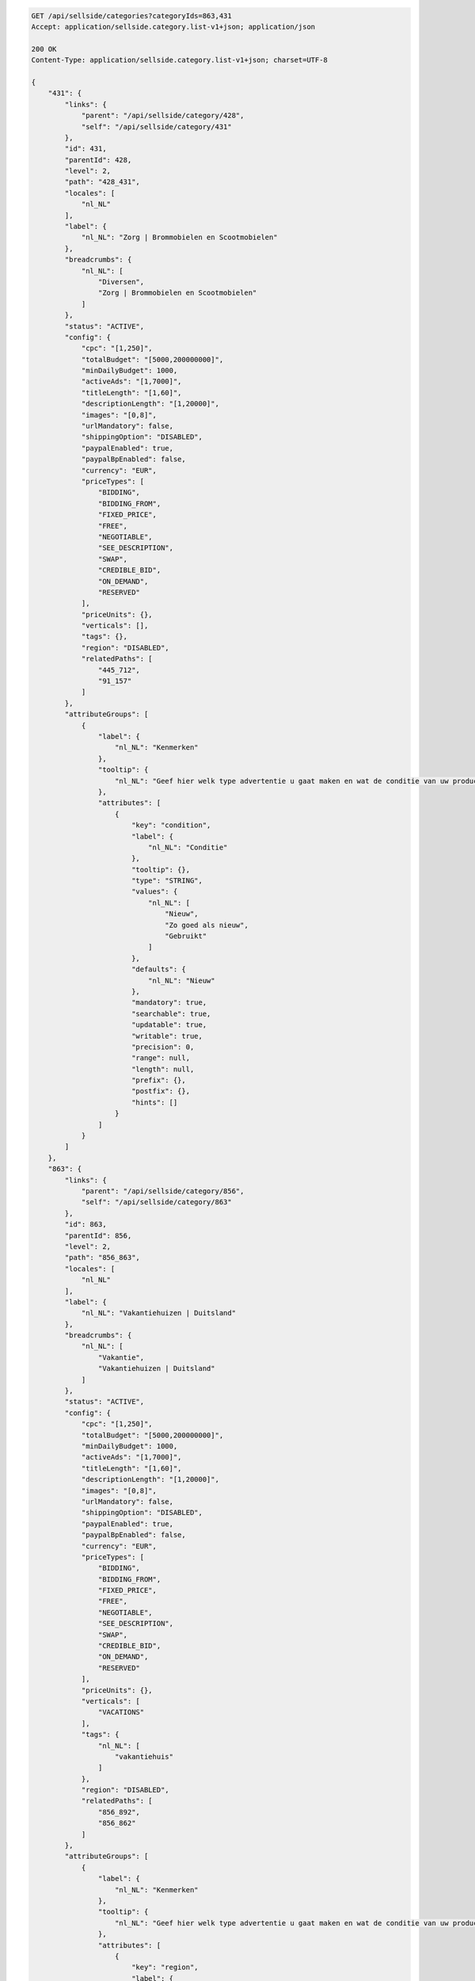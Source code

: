.. code-block:: javascript

    GET /api/sellside/categories?categoryIds=863,431
    Accept: application/sellside.category.list-v1+json; application/json

    200 OK
    Content-Type: application/sellside.category.list-v1+json; charset=UTF-8

    {
        "431": {
            "links": {
                "parent": "/api/sellside/category/428",
                "self": "/api/sellside/category/431"
            },
            "id": 431,
            "parentId": 428,
            "level": 2,
            "path": "428_431",
            "locales": [
                "nl_NL"
            ],
            "label": {
                "nl_NL": "Zorg | Brommobielen en Scootmobielen"
            },
            "breadcrumbs": {
                "nl_NL": [
                    "Diversen",
                    "Zorg | Brommobielen en Scootmobielen"
                ]
            },
            "status": "ACTIVE",
            "config": {
                "cpc": "[1,250]",
                "totalBudget": "[5000,200000000]",
                "minDailyBudget": 1000,
                "activeAds": "[1,7000]",
                "titleLength": "[1,60]",
                "descriptionLength": "[1,20000]",
                "images": "[0,8]",
                "urlMandatory": false,
                "shippingOption": "DISABLED",
                "paypalEnabled": true,
                "paypalBpEnabled": false,
                "currency": "EUR",
                "priceTypes": [
                    "BIDDING",
                    "BIDDING_FROM",
                    "FIXED_PRICE",
                    "FREE",
                    "NEGOTIABLE",
                    "SEE_DESCRIPTION",
                    "SWAP",
                    "CREDIBLE_BID",
                    "ON_DEMAND",
                    "RESERVED"
                ],
                "priceUnits": {},
                "verticals": [],
                "tags": {},
                "region": "DISABLED",
                "relatedPaths": [
                    "445_712",
                    "91_157"
                ]
            },
            "attributeGroups": [
                {
                    "label": {
                        "nl_NL": "Kenmerken"
                    },
                    "tooltip": {
                        "nl_NL": "Geef hier welk type advertentie u gaat maken en wat de conditie van uw product is"
                    },
                    "attributes": [
                        {
                            "key": "condition",
                            "label": {
                                "nl_NL": "Conditie"
                            },
                            "tooltip": {},
                            "type": "STRING",
                            "values": {
                                "nl_NL": [
                                    "Nieuw",
                                    "Zo goed als nieuw",
                                    "Gebruikt"
                                ]
                            },
                            "defaults": {
                                "nl_NL": "Nieuw"
                            },
                            "mandatory": true,
                            "searchable": true,
                            "updatable": true,
                            "writable": true,
                            "precision": 0,
                            "range": null,
                            "length": null,
                            "prefix": {},
                            "postfix": {},
                            "hints": []
                        }
                    ]
                }
            ]
        },
        "863": {
            "links": {
                "parent": "/api/sellside/category/856",
                "self": "/api/sellside/category/863"
            },
            "id": 863,
            "parentId": 856,
            "level": 2,
            "path": "856_863",
            "locales": [
                "nl_NL"
            ],
            "label": {
                "nl_NL": "Vakantiehuizen | Duitsland"
            },
            "breadcrumbs": {
                "nl_NL": [
                    "Vakantie",
                    "Vakantiehuizen | Duitsland"
                ]
            },
            "status": "ACTIVE",
            "config": {
                "cpc": "[1,250]",
                "totalBudget": "[5000,200000000]",
                "minDailyBudget": 1000,
                "activeAds": "[1,7000]",
                "titleLength": "[1,60]",
                "descriptionLength": "[1,20000]",
                "images": "[0,8]",
                "urlMandatory": false,
                "shippingOption": "DISABLED",
                "paypalEnabled": true,
                "paypalBpEnabled": false,
                "currency": "EUR",
                "priceTypes": [
                    "BIDDING",
                    "BIDDING_FROM",
                    "FIXED_PRICE",
                    "FREE",
                    "NEGOTIABLE",
                    "SEE_DESCRIPTION",
                    "SWAP",
                    "CREDIBLE_BID",
                    "ON_DEMAND",
                    "RESERVED"
                ],
                "priceUnits": {},
                "verticals": [
                    "VACATIONS"
                ],
                "tags": {
                    "nl_NL": [
                        "vakantiehuis"
                    ]
                },
                "region": "DISABLED",
                "relatedPaths": [
                    "856_892",
                    "856_862"
                ]
            },
            "attributeGroups": [
                {
                    "label": {
                        "nl_NL": "Kenmerken"
                    },
                    "tooltip": {
                        "nl_NL": "Geef hier welk type advertentie u gaat maken en wat de conditie van uw product is"
                    },
                    "attributes": [
                        {
                            "key": "region",
                            "label": {
                                "nl_NL": "Regio"
                            },
                            "tooltip": {},
                            "type": "STRING",
                            "values": {
                                "nl_NL": [
                                    "Sauerland",
                                    "Beieren",
                                    "Berlijn",
                                    "Eifel",
                                    "Harz",
                                    "Moezel",
                                    "Noord-Duitsland",
                                    "Oost-Duitsland",
                                    "Zwarte Woud",
                                    "Overige regio's"
                                ]
                            },
                            "defaults": {},
                            "mandatory": false,
                            "searchable": true,
                            "updatable": true,
                            "writable": true,
                            "precision": 0,
                            "range": null,
                            "length": null,
                            "prefix": {},
                            "postfix": {},
                            "hints": []
                        },
                        {
                            "key": "type",
                            "label": {
                                "nl_NL": "Type"
                            },
                            "tooltip": {},
                            "type": "STRING",
                            "values": {
                                "nl_NL": [
                                    "Appartement",
                                    "Boerderij of Cottage",
                                    "Chalet, Bungalow of Caravan",
                                    "Landhuis of Villa",
                                    "Overige typen"
                                ]
                            },
                            "defaults": {},
                            "mandatory": false,
                            "searchable": true,
                            "updatable": true,
                            "writable": true,
                            "precision": 0,
                            "range": null,
                            "length": null,
                            "prefix": {},
                            "postfix": {},
                            "hints": []
                        },
                        {
                            "key": "situated",
                            "label": {
                                "nl_NL": "Ligging"
                            },
                            "tooltip": {},
                            "type": "STRING",
                            "values": {
                                "nl_NL": [
                                    "Dorp",
                                    "Stad",
                                    "Landelijk",
                                    "Recreatiepark",
                                    "Overige"
                                ]
                            },
                            "defaults": {},
                            "mandatory": false,
                            "searchable": true,
                            "updatable": true,
                            "writable": true,
                            "precision": 0,
                            "range": null,
                            "length": null,
                            "prefix": {},
                            "postfix": {},
                            "hints": []
                        },
                        {
                            "key": "surroundings",
                            "label": {
                                "nl_NL": "Omgeving"
                            },
                            "tooltip": {},
                            "type": "LIST",
                            "values": {
                                "nl_NL": [
                                    "Aan zee",
                                    "Aan meer of rivier",
                                    "In bergen of heuvels",
                                    "In bos",
                                    "In wintersportgebied"
                                ]
                            },
                            "defaults": {},
                            "mandatory": false,
                            "searchable": true,
                            "updatable": true,
                            "writable": true,
                            "precision": 0,
                            "range": null,
                            "length": null,
                            "prefix": {},
                            "postfix": {},
                            "hints": []
                        },
                        {
                            "key": "numberOfBedrooms",
                            "label": {
                                "nl_NL": "Aantal slaapkamers"
                            },
                            "tooltip": {},
                            "type": "STRING",
                            "values": {
                                "nl_NL": [
                                    "1 slaapkamer",
                                    "2 slaapkamers",
                                    "3 slaapkamers",
                                    "4 of meer slaapkamers",
                                    "Groepsaccommodatie"
                                ]
                            },
                            "defaults": {},
                            "mandatory": false,
                            "searchable": true,
                            "updatable": true,
                            "writable": true,
                            "precision": 0,
                            "range": null,
                            "length": null,
                            "prefix": {},
                            "postfix": {},
                            "hints": []
                        },
                        {
                            "key": "letter",
                            "label": {
                                "nl_NL": "Verhuurder"
                            },
                            "tooltip": {},
                            "type": "STRING",
                            "values": {
                                "nl_NL": [
                                    "Eigenaar",
                                    "Bemiddelingsbureau"
                                ]
                            },
                            "defaults": {},
                            "mandatory": false,
                            "searchable": true,
                            "updatable": true,
                            "writable": true,
                            "precision": 0,
                            "range": null,
                            "length": null,
                            "prefix": {},
                            "postfix": {},
                            "hints": []
                        },
                        {
                            "key": "extras",
                            "label": {
                                "nl_NL": "Extra's"
                            },
                            "tooltip": {},
                            "type": "LIST",
                            "values": {
                                "nl_NL": [
                                    "Afwasmachine",
                                    "Airconditioning",
                                    "Huisdier toegestaan",
                                    "Internet",
                                    "Kinderbed",
                                    "Open haard",
                                    "Rolstoelvriendelijk",
                                    "Sauna of Jaccuzi",
                                    "Speeltuin",
                                    "Tuin",
                                    "Tv",
                                    "Wasmachine",
                                    "Zwembad"
                                ]
                            },
                            "defaults": {},
                            "mandatory": false,
                            "searchable": true,
                            "updatable": true,
                            "writable": true,
                            "precision": 0,
                            "range": null,
                            "length": null,
                            "prefix": {},
                            "postfix": {},
                            "hints": []
                        },
                        {
                            "key": "numberOfPersons",
                            "label": {
                                "nl_NL": "Aantal personen"
                            },
                            "tooltip": {},
                            "type": "NUMBER",
                            "values": {},
                            "defaults": {},
                            "mandatory": false,
                            "searchable": true,
                            "updatable": true,
                            "writable": true,
                            "precision": 0,
                            "range": "[1,99]",
                            "length": null,
                            "prefix": {},
                            "postfix": {
                                "nl_NL": "personen"
                            },
                            "hints": []
                        }
                    ]
                }
            ]
        }
    }